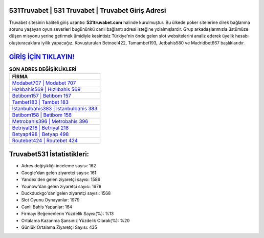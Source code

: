 ﻿531Truvabet | 531 Truvabet | Truvabet Giriş Adresi
===================================

.. image:: images/truvabet-giris.jpg
   :width: 600
   
Truvabet sitesinin kaliteli giriş uzantısı **531truvabet.com** halinde kurulmuştur. Bu ülkede poker sitelerine direk bağlanma sorunu yaşayan oyun severleri bugününkü canlı bağlantı adresi isteğine yolalmışlardır. Grup arkadaşlarımızla üstümüze düşen misyonu yerine getirmek ümidiyle kesintisiz Türkiye'nin önde gelen  slot websitelerini analiz ederek üyelik hesabı oluşturacaklara iyilik yapacağız. Kovuşturulan Betnoel422, Tamambet193, Jetbahis580 ve Madridbet667 başlıklarıdır.

`GİRİŞ İÇİN TIKLAYIN! <https://urlday.cc/git>`_
==============

.. list-table:: **SON ADRES DEĞİŞİKLİKLERİ**
   :widths: 100
   :header-rows: 1

   * - FİRMA
   * - `Modabet707 | Modabet 707 <modabet707-modabet-707-modabet-giris-adresi.html>`_
   * - `Hızlıbahis569 | Hızlıbahis 569 <hizlibahis569-hizlibahis-569-hizlibahis-giris-adresi.html>`_
   * - `Betibom157 | Betibom 157 <betibom157-betibom-157-betibom-giris-adresi.html>`_	 
   * - `Tambet183 | Tambet 183 <tambet183-tambet-183-tambet-giris-adresi.html>`_	 
   * - `İstanbulbahis383 | İstanbulbahis 383 <istanbulbahis383-istanbulbahis-383-istanbulbahis-giris-adresi.html>`_ 
   * - `Betibom158 | Betibom 158 <betibom158-betibom-158-betibom-giris-adresi.html>`_
   * - `Metrobahis396 | Metrobahis 396 <metrobahis396-metrobahis-396-metrobahis-giris-adresi.html>`_	 
   * - `Betriyal218 | Betriyal 218 <betriyal218-betriyal-218-betriyal-giris-adresi.html>`_
   * - `Betyap498 | Betyap 498 <betyap498-betyap-498-betyap-giris-adresi.html>`_
   * - `Routebet424 | Routebet 424 <routebet424-routebet-424-routebet-giris-adresi.html>`_
	 
Truvabet531 İstatistikleri:
===================================	 
* Adres değişikliği inceleme sayısı: 162
* Google'dan gelen ziyaretçi sayısı: 161
* Yandex'den gelen ziyaretçi sayısı: 1586
* Younow'dan gelen ziyaretçi sayısı: 1678
* Duckduckgo'dan gelen ziyaretçi sayısı: 1568
* Slot Oyunu Oynayanlar: 1979
* Canlı Bahis Yapanlar: 164
* Firmayı Beğenenlerin Yüzdelik Sayısı(%): %13
* Ortalama Kazanma Şansınız Yüzdelik Olarak(%): %20
* Günlük Ortalama Ziyaretçi Sayısı: 435
